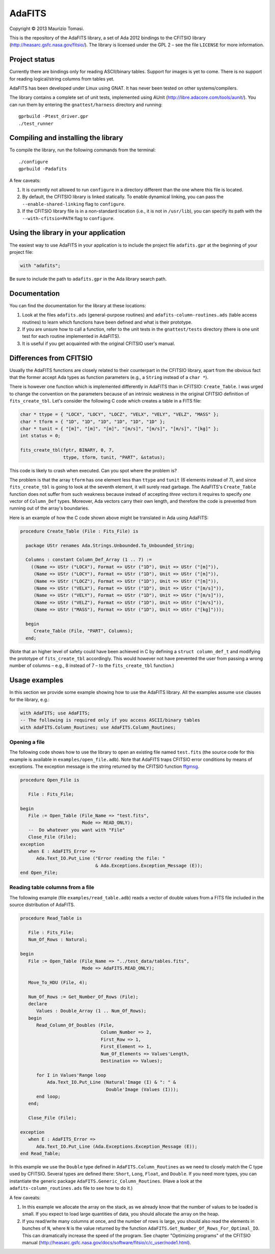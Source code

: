 AdaFITS
=======

Copyright © 2013 Maurizio Tomasi.

This is the repository of the AdaFITS library, a set of Ada 2012 bindings to
the CFITSIO library (http://heasarc.gsfc.nasa.gov/fitsio/). The
library is licensed under the GPL 2 – see the file ``LICENSE`` for
more information.

Project status
--------------

Currently there are bindings only for reading ASCII/binary tables.
Support for images is yet to come. There is no support for reading
logical/string columns from tables yet.

AdaFITS has been developed under Linux using GNAT. It has never been
tested on other systems/compilers.

The library contains a complete set of unit tests, implemented using
AUnit (http://libre.adacore.com/tools/aunit/). You can run them by
entering the ``gnattest/harness`` directory and running::

    gprbuild -Ptest_driver.gpr
    ./test_runner

Compiling and installing the library
------------------------------------

To compile the library, run the following commands from the terminal::

    ./configure
    gprbuild -Padafits

A few caveats:

1. It is currently not allowed to run ``configure`` in a directory
   different than the one where this file is located.
2. By default, the CFITSIO library is linked statically. To enable
   dynamical linking, you can pass the ``--enable-shared-linking`` flag
   to ``configure``.
3. If the CFITSIO library file is in a non-standard location (i.e., it
   is not in ``/usr/lib``), you can specify its path with the
   ``--with-cfitsio=PATH`` flag to ``configure``.

Using the library in your application
-------------------------------------

The easiest way to use AdaFITS in your application is to include the
project file ``adafits.gpr`` at the beginning of your project file:

.. code-block:: ada

    with "adafits";

Be sure to include the path to ``adafits.gpr`` in the Ada library
search path.

Documentation
-------------

You can find the documentation for the library at these locations:

1. Look at the files ``adafits.ads`` (general-purpose routines) and
   ``adafits-column-routines.ads`` (table access routines) to learn
   which functions have been defined and what is their prototype.
2. If you are unsure how to call a function, refer to the unit tests
   in the ``gnattest/tests`` directory (there is one unit test for
   each routine implemented in AdaFITS).
3. It is useful if you get acquainted with the original CFITSIO user's
   manual.

Differences from CFITSIO
------------------------

Usually the AdaFITS functions are closely related to their counterpart
in the CFITSIO library, apart from the obvious fact that the former
accept Ada types as function parameters (e.g., a ``String`` instead of
a ``char *``).

There is however one function which is implemented differently in
AdaFITS than in CFITSIO: ``Create_Table``. I was urged to change the
convention on the parameters because of an intrinsic weakness in the
original CFITSIO definition of ``fits_create_tbl``. Let's consider the
following C code which creates a table in a FITS file:

.. code-block:: c

  char * ttype = { "LOCX", "LOCY", "LOCZ", "VELX", "VELY", "VELZ", "MASS" };
  char * tform = { "1D", "1D", "1D", "1D", "1D", "1D" };
  char * tunit = { "[m]", "[m]", "[m]", "[m/s]", "[m/s]", "[m/s]", "[kg]" };
  int status = 0;

  fits_create_tbl(fptr, BINARY, 0, 7,
                  ttype, tform, tunit, "PART", &status);

This code is likely to crash when executed. Can you spot where the
problem is?

The problem is that the array ``tform`` has one element less than
``ttype`` and ``tunit`` (6 elements instead of 7), and since
``fits_create_tbl`` is going to look at the seventh element, it will
surely read garbage. The AdaFITS's ``Create_Table`` function does not
suffer from such weakness because instead of accepting *three* vectors
it requires to specify *one* vector of ``Column_Def`` types. Moreover,
Ada vectors carry their own length, and therefore the code is
prevented from running out of the array's boundaries. 

Here is an example of how the C code shown above might be translated
in Ada using AdaFITS:

.. code-block:: ada

    procedure Create_Table (File : Fits_File) is

      package UStr renames Ada.Strings.Unbounded.To_Unbounded_String;

      Columns : constant Column_Def_Array (1 .. 7) :=
        ((Name => UStr ("LOCX"), Format => UStr ("1D"), Unit => UStr ("[m]")),
         (Name => UStr ("LOCY"), Format => UStr ("1D"), Unit => UStr ("[m]")),
         (Name => UStr ("LOCZ"), Format => UStr ("1D"), Unit => UStr ("[m]")),
         (Name => UStr ("VELX"), Format => UStr ("1D"), Unit => UStr ("[m/s]")),
         (Name => UStr ("VELY"), Format => UStr ("1D"), Unit => UStr ("[m/s]")),
         (Name => UStr ("VELZ"), Format => UStr ("1D"), Unit => UStr ("[m/s]")),
         (Name => UStr ("MASS"), Format => UStr ("1D"), Unit => UStr ("[kg]")));

      begin
         Create_Table (File, "PART", Columns);
      end;

(Note that an higher level of safety could have been achieved in C by
defining a ``struct column_def_t`` and modifying the prototype of
``fits_create_tbl`` accordingly. This would however not have prevented
the user from passing a wrong number of columns – e.g., 8 instead of 7
– to the ``fits_create_tbl`` function.)


Usage examples
--------------

In this section we provide some example showing how to use the AdaFITS
library. All the examples assume ``use`` clauses for the library,
e.g.:

.. code-block:: ada

    with AdaFITS; use AdaFITS;
    -- The following is required only if you access ASCII/binary tables
    with AdaFITS.Column_Routines; use AdaFITS.Column_Routines;


Opening a file
**************

The following code shows how to use the library to open an existing
file named ``test.fits`` (the source code for this example is
available in ``examples/open_file.adb``). Note that AdaFITS traps
CFITSIO error conditions by means of exceptions. The exception message
is the string returned by the CFITSIO function `ffgmsg`_.

.. code-block:: ada

    procedure Open_File is

       File : Fits_File;

    begin
       File := Open_Table (File_Name => "test.fits",
                           Mode => READ_ONLY);
       --  Do whatever you want with "File"
       Close_File (File);
    exception
       when E : AdaFITS_Error =>
          Ada.Text_IO.Put_Line ("Error reading the file: "
                                & Ada.Exceptions.Exception_Message (E));
    end Open_File;

.. _ffgmsg: http://heasarc.gsfc.nasa.gov/docs/software/fitsio/c/c_user/node34.html#ffgmsg


Reading table columns from a file
*********************************

The following example (file ``examples/read_table.adb``) reads a
vector of double values from a FITS file included in the source
distribution of AdaFITS.

.. code-block:: ada

    procedure Read_Table is
    
       File : Fits_File;
       Num_Of_Rows : Natural;
    
    begin
       File := Open_Table (File_Name => "../test_data/tables.fits",
                           Mode => AdaFITS.READ_ONLY);
       
       Move_To_HDU (File, 4);
       
       Num_Of_Rows := Get_Number_Of_Rows (File);
       declare
          Values : Double_Array (1 .. Num_Of_Rows);
       begin
          Read_Column_Of_Doubles (File,
                                  Column_Number => 2,
                                  First_Row => 1,
                                  First_Element => 1,
                                  Num_Of_Elements => Values'Length,
                                  Destination => Values);
    
          for I in Values'Range loop
              Ada.Text_IO.Put_Line (Natural'Image (I) & ": " &
                                    Double'Image (Values (I)));
          end loop;
       end;
    
       Close_File (File);
    
    exception
       when E : AdaFITS_Error =>
          Ada.Text_IO.Put_Line (Ada.Exceptions.Exception_Message (E));
    end Read_Table;

In this example we use the ``Double`` type defined in
``AdaFITS.Column_Routines`` as we need to closely match the C type
used by CFITSIO. Several types are defined there: ``Short``, ``Long``,
``Float``, and ``Double``. If you need more types, you can instantiate
the generic package ``AdaFITS.Generic_Column_Routines``. (Have a look
at the ``adafits-column_routines.ads`` file to see how to do it.)

A few caveats:

1. In this example we allocate the array on the stack, as we already
   know that the number of values to be loaded is small. If you expect
   to load large quantities of data, you should allocate the array on
   the heap.
2. If you read/write many columns at once, and the number of rows is
   large, you should also read the elements in bunches of ``N``, where
   ``N`` is the value returned by the function
   ``AdaFITS.Get_Number_Of_Rows_For_Optimal_IO``. This can
   dramatically increase the speed of the program. See chapter
   "Optimizing programs" of the CFITSIO manual
   (http://heasarc.gsfc.nasa.gov/docs/software/fitsio/c/c_user/node1.html).
